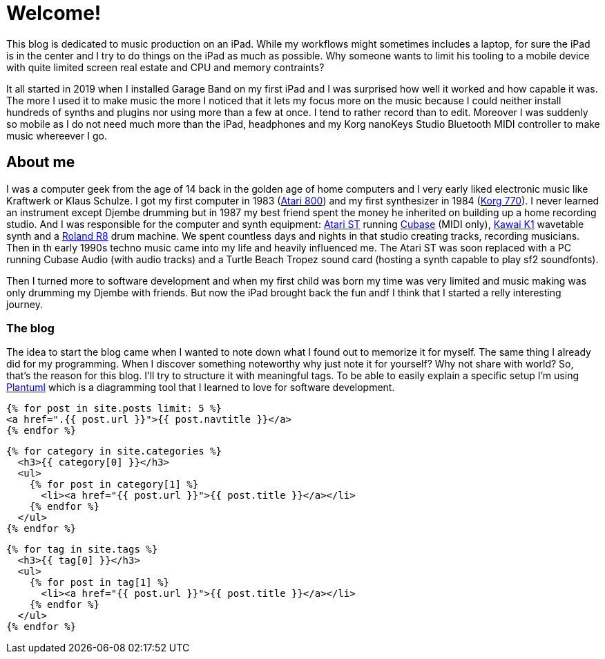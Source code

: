 = Welcome!
:showtitle:
:page-title: phunkhy beats
:page-description: A blog dedicated to iPad centered music prodction

This blog is dedicated to music production on an iPad. While my workflows might sometimes includes a laptop, for sure the iPad is in the center and I try to do things on the iPad as much as possible. Why someone wants to limit his tooling to a mobile device with quite limited screen real estate and CPU and memory contraints? 

It all started in 2019 when I installed Garage Band on my first iPad and I was surprised how well it worked and how capable it was. The more I used it to make music the more I noticed that it lets my focus more on the music because I could neither install hundreds of synths and plugins nor using more than a few at once. I tend to rather record than to edit. Moreover I was suddenly so mobile as I do not need much more than the iPad, headphones and my Korg nanoKeys Studio Bluetooth MIDI controller to make music whereever I go.

== About me

I was a computer geek from the age of 14 back in the golden age of home computers and I very early liked electronic music like Kraftwerk or Klaus Schulze. I got my first computer in 1983 (http://oldcomputers.net/atari800.html[Atari 800]) and my first synthesizer in 1984 (http://www.vintagesynth.com/korg/770.php[Korg 770]). I never learned an instrument except Djembe drumming but in 1987 my best friend spent the money he inherited on building up a home recording studio. And I was responsible for the computer and synth equipment: http://oldcomputers.net/atari520st.html[Atari ST] running https://www.youtube.com/watch?v=rPXAVGizQSY[Cubase] (MIDI only), http://www.vintagesynth.com/kawai/kawaik1.php[Kawai K1] wavetable synth and a http://www.vintagesynth.com/roland/r8.php[Roland R8] drum machine. We spent countless days and nights in that studio creating tracks, recording musicians. Then in th early 1990s techno music came into my life and heavily influenced me. The Atari ST was soon replaced with a PC running Cubase Audio (with audio tracks) and a Turtle Beach Tropez sound card (hosting a synth capable to play sf2 soundfonts).

Then I turned more to software development and when my first child was born my time was very limited and music making was only drumming my Djembe with friends. But now the iPad brought back the fun andf I think that I started a relly interesting journey.

=== The blog

The idea to start the blog came when I wanted to note down what I found out to memorize it for myself. The same thing I already did for my programming. When I discover something noteworthy why just note it for yourself? Why not share with world? So, that's the reason for this blog. I'll try to structure it with meaningful tags. To be able to easily explain a specific setup I'm using https://plantuml.com/[Plantuml] which is a diagramming tool that I learned to love for software development.

[source, html]
----
{% for post in site.posts limit: 5 %}
<a href=".{{ post.url }}">{{ post.navtitle }}</a>
{% endfor %}
----
----
{% for category in site.categories %}
  <h3>{{ category[0] }}</h3>
  <ul>
    {% for post in category[1] %}
      <li><a href="{{ post.url }}">{{ post.title }}</a></li>
    {% endfor %}
  </ul>
{% endfor %}
----
----
{% for tag in site.tags %}
  <h3>{{ tag[0] }}</h3>
  <ul>
    {% for post in tag[1] %}
      <li><a href="{{ post.url }}">{{ post.title }}</a></li>
    {% endfor %}
  </ul>
{% endfor %}
----